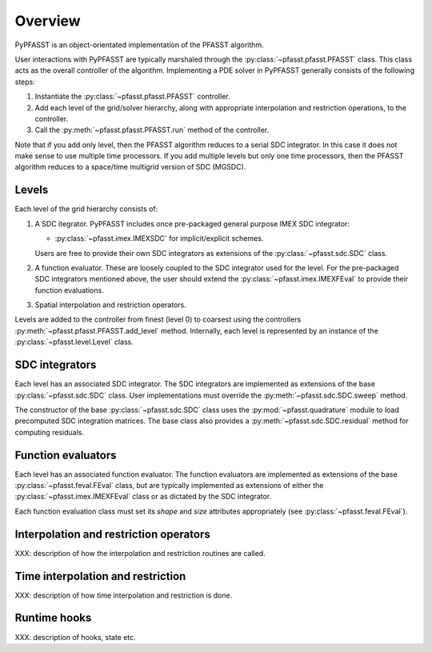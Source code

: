 Overview
========

PyPFASST is an object-orientated implementation of the PFASST
algorithm.

User interactions with PyPFASST are typically marshaled through the
:py:class:`~pfasst.pfasst.PFASST` class.  This class acts as the
overall controller of the algorithm.  Implementing a PDE solver in
PyPFASST generally consists of the following steps:

#. Instantiate the :py:class:`~pfasst.pfasst.PFASST` controller.

#. Add each level of the grid/solver hierarchy, along with
   appropriate interpolation and restriction operations, to the
   controller.

#. Call the :py:meth:`~pfasst.pfasst.PFASST.run` method of the
   controller.

Note that if you add only level, then the PFASST algorithm reduces to
a serial SDC integrator.  In this case it does not make sense to use
multiple time processors.  If you add multiple levels but only one
time processors, then the PFASST algorithm reduces to a space/time
multigrid version of SDC (MGSDC).


Levels
------

Each level of the grid hierarchy consists of:

#. A SDC itegrator.  PyPFASST includes once pre-packaged general
   purpose IMEX SDC integrator:

   * :py:class:`~pfasst.imex.IMEXSDC` for implicit/explicit schemes.

   Users are free to provide their own SDC integrators as extensions
   of the :py:class:`~pfasst.sdc.SDC` class.

#. A function evaluator.  These are loosely coupled to the SDC
   integrator used for the level.  For the pre-packaged SDC
   integrators mentioned above, the user should extend the
   :py:class:`~pfasst.imex.IMEXFEval` to provide their function
   evaluations.

#. Spatial interpolation and restriction operators.

Levels are added to the controller from finest (level 0) to coarsest
using the controllers :py:meth:`~pfasst.pfasst.PFASST.add_level`
method.  Internally, each level is represented by an instance of the
:py:class:`~pfasst.level.Level` class.


SDC integrators
---------------

Each level has an associated SDC integrator.  The SDC integrators are
implemented as extensions of the base :py:class:`~pfasst.sdc.SDC`
class.  User implementations must override the
:py:meth:`~pfasst.sdc.SDC.sweep` method.

The constructor of the base :py:class:`~pfasst.sdc.SDC` class uses the
:py:mod:`~pfasst.quadrature` module to load precomputed SDC
integration matrices.  The base class also provides a
:py:meth:`~pfasst.sdc.SDC.residual` method for computing residuals.


Function evaluators
-------------------

Each level has an associated function evaluator.  The function
evaluators are implemented as extensions of the base
:py:class:`~pfasst.feval.FEval` class, but are typically implemented
as extensions of either the :py:class:`~pfasst.imex.IMEXFEval` class
or as dictated by the SDC integrator.

Each function evaluation class must set its *shape* and *size*
attributes appropriately (see :py:class:`~pfasst.feval.FEval`).


Interpolation and restriction operators
---------------------------------------

XXX: description of how the interpolation and restriction routines are called.


Time interpolation and restriction
----------------------------------

XXX: description of how time interpolation and restriction is done.


Runtime hooks
-------------

XXX: description of hooks, state etc.







